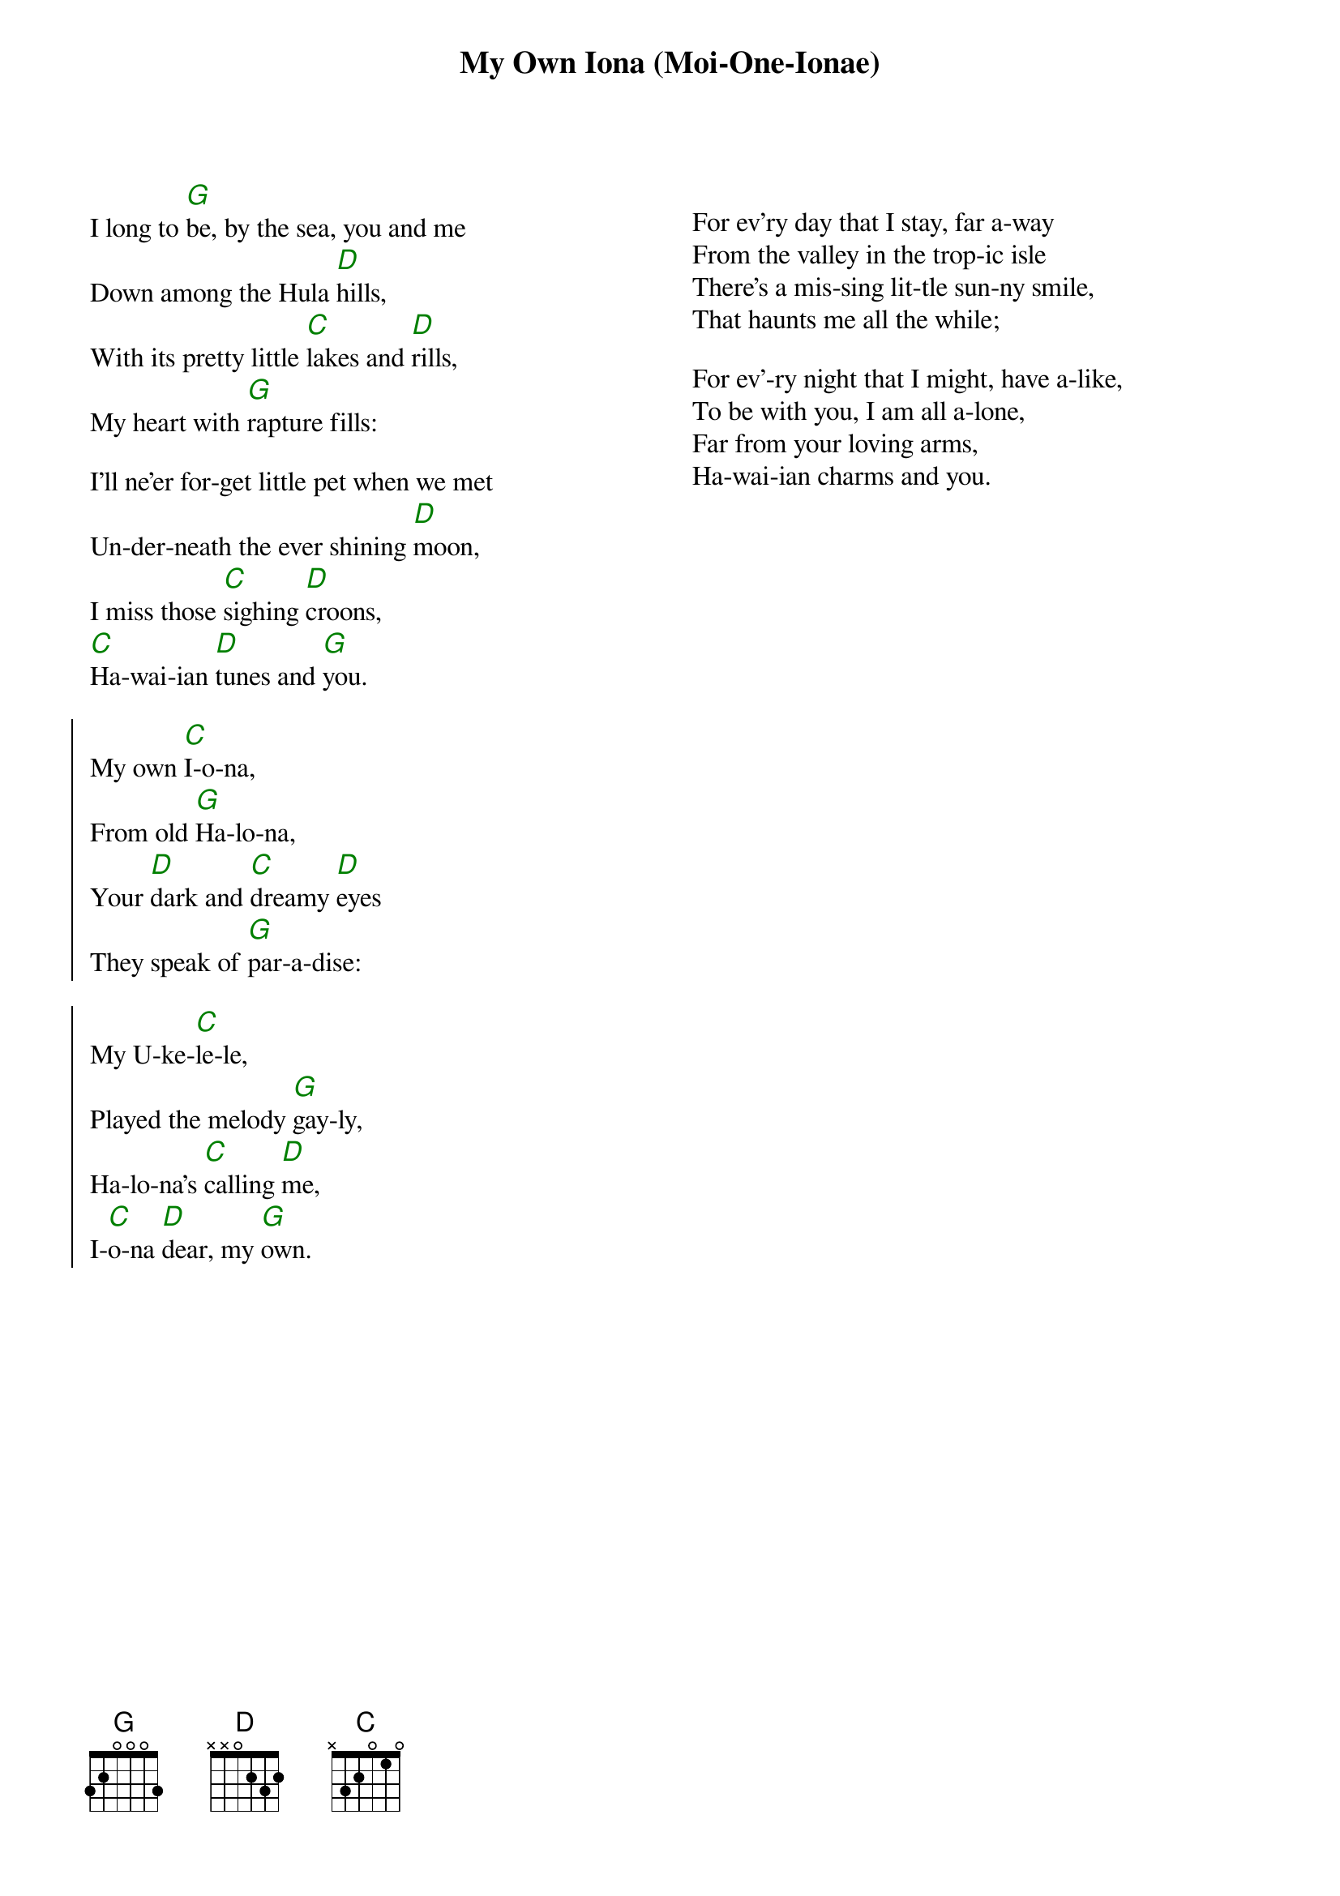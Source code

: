 {t:My Own Iona (Moi-One-Ionae)}
{columns:2}
{chordcolour: green}
{chordsize: 120%}
I long to [G]be, by the sea, you and me
Down among the Hula [D]hills,
With its pretty little [C]lakes and [D]rills,
My heart with [G]rapture fills:

I'll ne'er for-get little pet when we met
Un-der-neath the ever shining [D]moon,
I miss those [C]sighing [D]croons,
[C]Ha-wai-ian [D]tunes and [G]you.

{soc}
My own [C]I-o-na,
From old [G]Ha-lo-na,
Your [D]dark and [C]dreamy [D]eyes
They speak of [G]par-a-dise:

My U-ke-[C]le-le,
Played the melody [G]gay-ly,
Ha-lo-na's [C]calling [D]me,
I-[C]o-na [D]dear, my [G]own.
{eoc}
{column_break}
 
For ev'ry day that I stay, far a-way
From the valley in the trop-ic isle
There's a mis-sing lit-tle sun-ny smile,
That haunts me all the while;

For ev'-ry night that I might, have a-like,
To be with you, I am all a-lone,
Far from your loving arms,
Ha-wai-ian charms and you.
 
